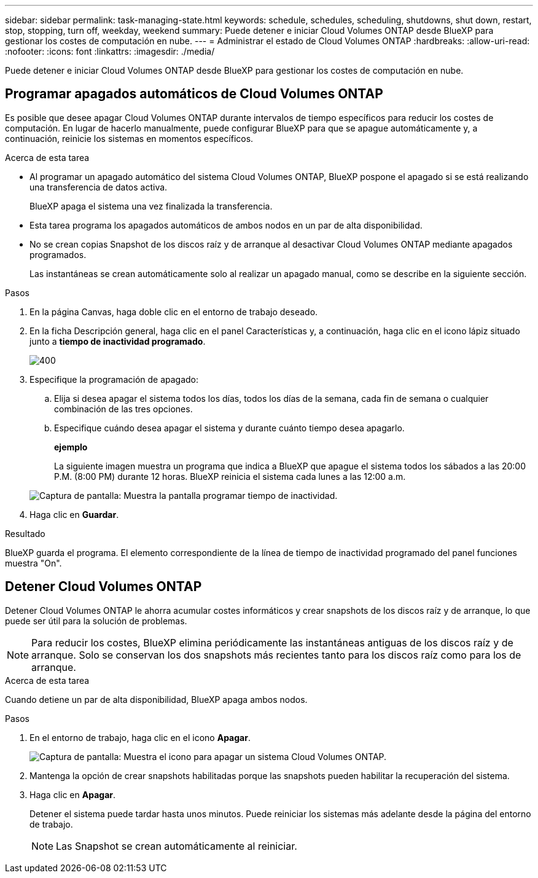 ---
sidebar: sidebar 
permalink: task-managing-state.html 
keywords: schedule, schedules, scheduling, shutdowns, shut down, restart, stop, stopping, turn off, weekday, weekend 
summary: Puede detener e iniciar Cloud Volumes ONTAP desde BlueXP para gestionar los costes de computación en nube. 
---
= Administrar el estado de Cloud Volumes ONTAP
:hardbreaks:
:allow-uri-read: 
:nofooter: 
:icons: font
:linkattrs: 
:imagesdir: ./media/


[role="lead"]
Puede detener e iniciar Cloud Volumes ONTAP desde BlueXP para gestionar los costes de computación en nube.



== Programar apagados automáticos de Cloud Volumes ONTAP

Es posible que desee apagar Cloud Volumes ONTAP durante intervalos de tiempo específicos para reducir los costes de computación. En lugar de hacerlo manualmente, puede configurar BlueXP para que se apague automáticamente y, a continuación, reinicie los sistemas en momentos específicos.

.Acerca de esta tarea
* Al programar un apagado automático del sistema Cloud Volumes ONTAP, BlueXP pospone el apagado si se está realizando una transferencia de datos activa.
+
BlueXP apaga el sistema una vez finalizada la transferencia.

* Esta tarea programa los apagados automáticos de ambos nodos en un par de alta disponibilidad.
* No se crean copias Snapshot de los discos raíz y de arranque al desactivar Cloud Volumes ONTAP mediante apagados programados.
+
Las instantáneas se crean automáticamente solo al realizar un apagado manual, como se describe en la siguiente sección.



.Pasos
. En la página Canvas, haga doble clic en el entorno de trabajo deseado.
. En la ficha Descripción general, haga clic en el panel Características y, a continuación, haga clic en el icono lápiz situado junto a *tiempo de inactividad programado*.
+
image::screenshot_schedule_downtime.png[400]

. Especifique la programación de apagado:
+
.. Elija si desea apagar el sistema todos los días, todos los días de la semana, cada fin de semana o cualquier combinación de las tres opciones.
.. Especifique cuándo desea apagar el sistema y durante cuánto tiempo desea apagarlo.
+
*ejemplo*

+
La siguiente imagen muestra un programa que indica a BlueXP que apague el sistema todos los sábados a las 20:00 P.M. (8:00 PM) durante 12 horas. BlueXP reinicia el sistema cada lunes a las 12:00 a.m.

+
image:screenshot_schedule_downtime_window.png["Captura de pantalla: Muestra la pantalla programar tiempo de inactividad."]



. Haga clic en *Guardar*.


.Resultado
BlueXP guarda el programa. El elemento correspondiente de la línea de tiempo de inactividad programado del panel funciones muestra "On".



== Detener Cloud Volumes ONTAP

Detener Cloud Volumes ONTAP le ahorra acumular costes informáticos y crear snapshots de los discos raíz y de arranque, lo que puede ser útil para la solución de problemas.


NOTE: Para reducir los costes, BlueXP elimina periódicamente las instantáneas antiguas de los discos raíz y de arranque. Solo se conservan los dos snapshots más recientes tanto para los discos raíz como para los de arranque.

.Acerca de esta tarea
Cuando detiene un par de alta disponibilidad, BlueXP apaga ambos nodos.

.Pasos
. En el entorno de trabajo, haga clic en el icono *Apagar*.
+
image:screenshot_turn_off_redesign.png["Captura de pantalla: Muestra el icono para apagar un sistema Cloud Volumes ONTAP."]

. Mantenga la opción de crear snapshots habilitadas porque las snapshots pueden habilitar la recuperación del sistema.
. Haga clic en *Apagar*.
+
Detener el sistema puede tardar hasta unos minutos. Puede reiniciar los sistemas más adelante desde la página del entorno de trabajo.

+

NOTE: Las Snapshot se crean automáticamente al reiniciar.


